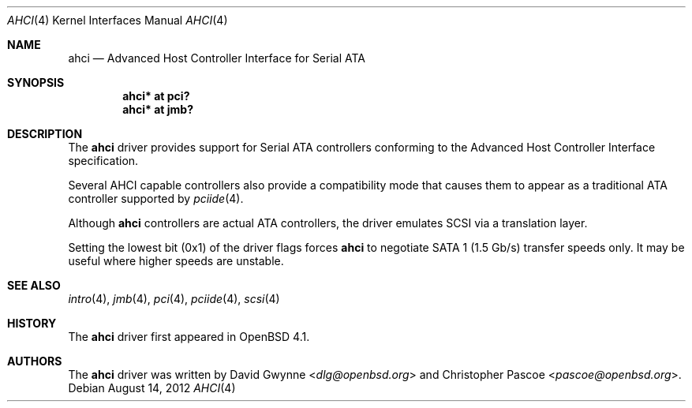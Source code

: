 .\"	$OpenBSD: src/share/man/man4/ahci.4,v 1.11 2013/07/16 16:05:48 schwarze Exp $
.\"
.\" Copyright (c) 2006 David Gwynne <dlg@openbsd.org>
.\"
.\" Permission to use, copy, modify, and distribute this software for any
.\" purpose with or without fee is hereby granted, provided that the above
.\" copyright notice and this permission notice appear in all copies.
.\"
.\" THE SOFTWARE IS PROVIDED "AS IS" AND THE AUTHOR DISCLAIMS ALL WARRANTIES
.\" WITH REGARD TO THIS SOFTWARE INCLUDING ALL IMPLIED WARRANTIES OF
.\" MERCHANTABILITY AND FITNESS. IN NO EVENT SHALL THE AUTHOR BE LIABLE FOR
.\" ANY SPECIAL, DIRECT, INDIRECT, OR CONSEQUENTIAL DAMAGES OR ANY DAMAGES
.\" WHATSOEVER RESULTING FROM LOSS OF USE, DATA OR PROFITS, WHETHER IN AN
.\" ACTION OF CONTRACT, NEGLIGENCE OR OTHER TORTIOUS ACTION, ARISING OUT OF
.\" OR IN CONNECTION WITH THE USE OR PERFORMANCE OF THIS SOFTWARE.
.\"
.Dd $Mdocdate: August 14 2012 $
.Dt AHCI 4
.Os
.Sh NAME
.Nm ahci
.Nd Advanced Host Controller Interface for Serial ATA
.Sh SYNOPSIS
.Cd "ahci* at pci?"
.Cd "ahci* at jmb?"
.Sh DESCRIPTION
The
.Nm
driver provides support for Serial ATA controllers conforming to the
Advanced Host Controller Interface specification.
.Pp
Several AHCI capable controllers also provide a compatibility mode that
causes them to appear as a traditional ATA controller supported by
.Xr pciide 4 .
.Pp
Although
.Nm
controllers are actual ATA controllers, the driver emulates SCSI via a
translation layer.
.Pp
Setting the lowest bit (0x1) of the driver flags forces
.Nm
to negotiate SATA 1 (1.5 Gb/s) transfer speeds only.
It may be useful where higher speeds are unstable.
.Sh SEE ALSO
.Xr intro 4 ,
.Xr jmb 4 ,
.Xr pci 4 ,
.Xr pciide 4 ,
.Xr scsi 4
.Sh HISTORY
The
.Nm
driver first appeared in
.Ox 4.1 .
.Sh AUTHORS
.An -nosplit
The
.Nm
driver was written by
.An David Gwynne Aq Mt dlg@openbsd.org
and
.An Christopher Pascoe Aq Mt pascoe@openbsd.org .
